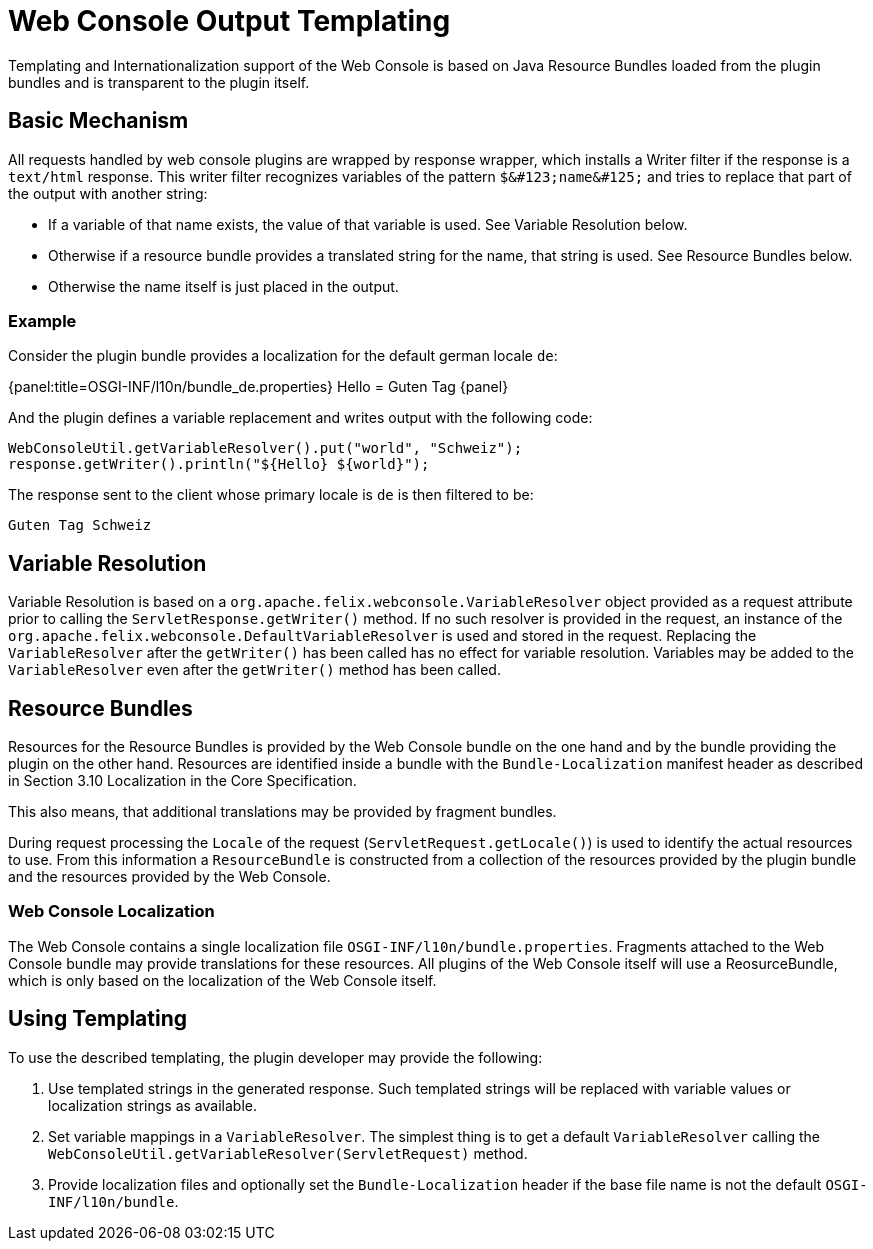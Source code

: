 = Web Console Output Templating

Templating and Internationalization support of the Web Console is based on Java Resource Bundles loaded from the plugin bundles and is transparent to the plugin itself.

== Basic Mechanism

All requests handled by web console plugins are wrapped by response wrapper, which installs a Writer filter if the response is a `text/html` response.
This writer filter recognizes variables of the pattern `+$&#123;name&#125;+` and tries to replace that part of the output with another string:

* If a variable of that name exists, the value of that variable is used. See Variable Resolution below.
* Otherwise if a resource bundle provides a translated string for the name, that string is used. See Resource Bundles below.
* Otherwise the name itself is just placed in the output.

=== Example

Consider the plugin bundle provides a localization for the default german locale `de`:

{panel:title=OSGI-INF/l10n/bundle_de.properties} Hello = Guten Tag \{panel}

And the plugin defines a variable replacement and writes output with the following code:

 WebConsoleUtil.getVariableResolver().put("world", "Schweiz");
 response.getWriter().println("${Hello} ${world}");

The response sent to the client whose primary locale is `de` is then filtered to be:

 Guten Tag Schweiz

== Variable Resolution

Variable Resolution is based on a `org.apache.felix.webconsole.VariableResolver` object provided as a request attribute prior to calling the `ServletResponse.getWriter()` method.
If no such resolver is provided in the request, an instance of the `org.apache.felix.webconsole.DefaultVariableResolver` is used and stored in the request.
Replacing the `VariableResolver` after the `getWriter()` has been called has no effect for variable resolution.
Variables may be added to the `VariableResolver` even after the `getWriter()` method has been called.

== Resource Bundles

Resources for the Resource Bundles is provided by the Web Console bundle on the one hand and by the bundle providing the plugin on the other hand.
Resources are identified inside a bundle with the `Bundle-Localization` manifest header as described in Section 3.10 Localization in the Core Specification.

This also means, that additional translations may be provided by fragment bundles.

During request processing the `Locale` of the request (`ServletRequest.getLocale()`) is used to identify the actual resources to use.
From this information a `ResourceBundle` is constructed from a collection of the resources provided by the plugin bundle and the resources provided by the Web Console.

=== Web Console Localization

The Web Console contains a single localization file `OSGI-INF/l10n/bundle.properties`.
Fragments attached to the Web Console bundle may provide translations for these resources.
All plugins of the Web Console itself will use a ReosurceBundle, which is only based on the localization of the Web Console itself.

== Using Templating

To use the described templating, the plugin developer may provide the following:

. Use templated strings in the generated response.
Such templated strings will be replaced with variable values or localization strings as available.
. Set variable mappings in a `VariableResolver`.
The simplest thing is to get a default `VariableResolver` calling the `WebConsoleUtil.getVariableResolver(ServletRequest)` method.
. Provide localization files and optionally set the `Bundle-Localization` header if the base file name is not the default `OSGI-INF/l10n/bundle`.
